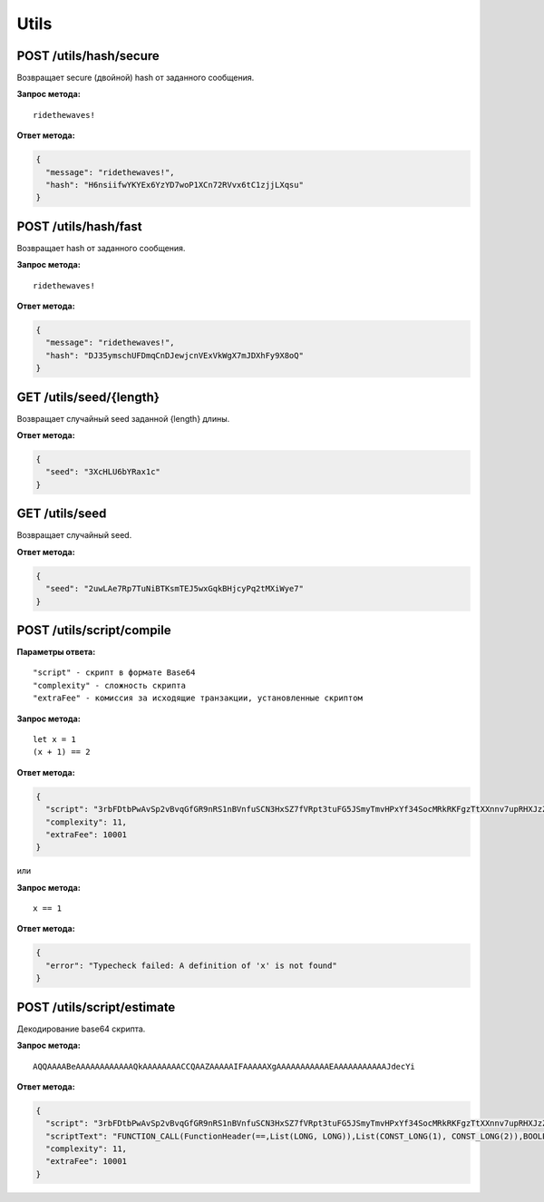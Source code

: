 Utils
=======

POST /utils/hash/secure
~~~~~~~~~~~~~~~~~~~~~~~

Возвращает secure (двойной) hash от заданного сообщения.

**Запрос метода:**

::

   ridethewaves!

**Ответ метода:**

.. code:: js

   {
     "message": "ridethewaves!",
     "hash": "H6nsiifwYKYEx6YzYD7woP1XCn72RVvx6tC1zjjLXqsu"
   }

POST /utils/hash/fast
~~~~~~~~~~~~~~~~~~~~~

Возвращает hash от заданного сообщения.

**Запрос метода:**

::

   ridethewaves!

**Ответ метода:**

.. code:: js

   {
     "message": "ridethewaves!",
     "hash": "DJ35ymschUFDmqCnDJewjcnVExVkWgX7mJDXhFy9X8oQ"
   }

GET /utils/seed/{length}
~~~~~~~~~~~~~~~~~~~~~~~~

Возвращает случайный seed заданной {length} длины.

**Ответ метода:**

.. code:: js

   {
     "seed": "3XcHLU6bYRax1c"
   }

GET /utils/seed
~~~~~~~~~~~~~~~

Возвращает случайный seed.

**Ответ метода:**

.. code:: js

   {
     "seed": "2uwLAe7Rp7TuNiBTKsmTEJ5wxGqkBHjcyPq2tMXiWye7"
   }

POST /utils/script/compile
~~~~~~~~~~~~~~~~~~~~~~~~~~

**Параметры ответа:**

::

   "script" - скрипт в формате Base64
   "complexity" - сложность скрипта
   "extraFee" - комиссия за исходящие транзакции, установленные скриптом

**Запрос метода:**

::

   let x = 1
   (x + 1) == 2

**Ответ метода:**

.. code:: json

   {
     "script": "3rbFDtbPwAvSp2vBvqGfGR9nRS1nBVnfuSCN3HxSZ7fVRpt3tuFG5JSmyTmvHPxYf34SocMRkRKFgzTtXXnnv7upRHXJzZrLSQo8tUW6yMtEiZ",
     "complexity": 11,
     "extraFee": 10001
   }

или 

**Запрос метода:**

::

   x == 1

**Ответ метода:**

.. code:: json

   {
     "error": "Typecheck failed: A definition of 'x' is not found"
   }

POST /utils/script/estimate
~~~~~~~~~~~~~~~~~~~~~~~~~~~

Декодирование base64 скрипта.

**Запрос метода:**

::

   AQQAAAABeAAAAAAAAAAAAQkAAAAAAAACCQAAZAAAAAIFAAAAAXgAAAAAAAAAAAEAAAAAAAAAAAJdecYi

**Ответ метода:**

.. code:: json

   {
     "script": "3rbFDtbPwAvSp2vBvqGfGR9nRS1nBVnfuSCN3HxSZ7fVRpt3tuFG5JSmyTmvHPxYf34SocMRkRKFgzTtXXnnv7upRHXJzZrLSQo8tUW6yMtEiZ",
     "scriptText": "FUNCTION_CALL(FunctionHeader(==,List(LONG, LONG)),List(CONST_LONG(1), CONST_LONG(2)),BOOLEAN)",
     "complexity": 11,
     "extraFee": 10001
   }